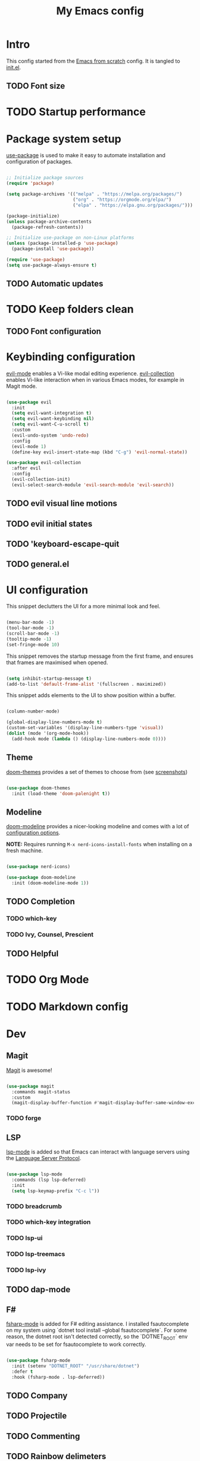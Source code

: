 #+title: My Emacs config
#+PROPERTY: header-args:emacs-lisp :tangle ./init.el :mkdirp yes

* Intro

This config started from the [[https://github.com/daviwil/emacs-from-scratch][Emacs from scratch]] config. It is tangled to [[./init.el][init.el]].

** TODO Font size

* TODO Startup performance

* Package system setup

 [[https://github.com/jwiegley/use-package][use-package]] is used to make it easy to automate installation and configuration of packages.

#+begin_src emacs-lisp

  ;; Initialize package sources
  (require 'package)

  (setq package-archives '(("melpa" . "https://melpa.org/packages/")
                           ("org" . "https://orgmode.org/elpa/")
                           ("elpa" . "https://elpa.gnu.org/packages/")))

  (package-initialize)
  (unless package-archive-contents
    (package-refresh-contents))

  ;; Initialize use-package on non-Linux platforms
  (unless (package-installed-p 'use-package)
    (package-install 'use-package))

  (require 'use-package)
  (setq use-package-always-ensure t)

#+end_src

** TODO Automatic updates
* TODO Keep folders clean
** TODO Font configuration
* Keybinding configuration

[[https://evil.readthedocs.io/en/latest/index.html][evil-mode]] enables a Vi-like modal editing experience. [[https://github.com/emacs-evil/evil-collection][evil-collection]] enables Vi-like interaction when in various Emacs modes, for example in Magit mode.

#+begin_src emacs-lisp

  (use-package evil
    :init
    (setq evil-want-integration t)
    (setq evil-want-keybinding nil)
    (setq evil-want-C-u-scroll t)
    :custom
    (evil-undo-system 'undo-redo)
    :config
    (evil-mode 1)
    (define-key evil-insert-state-map (kbd "C-g") 'evil-normal-state))

  (use-package evil-collection
    :after evil
    :config
    (evil-collection-init)
    (evil-select-search-module 'evil-search-module 'evil-search))

#+end_src

** TODO evil visual line motions
** TODO evil initial states
** TODO 'keyboard-escape-quit
** TODO general.el

* UI configuration

This snippet declutters the UI for a more minimal look and feel.

#+begin_src emacs-lisp

  (menu-bar-mode -1)
  (tool-bar-mode -1)
  (scroll-bar-mode -1)
  (tooltip-mode -1)
  (set-fringe-mode 10)

#+end_src

This snippet removes the startup message from the first frame, and ensures that frames are maximised when opened.

#+begin_src emacs-lisp

  (setq inhibit-startup-message t)
  (add-to-list 'default-frame-alist '(fullscreen . maximized))

#+end_src

This snippet adds elements to the UI to show position within a buffer.

#+begin_src emacs-lisp

  (column-number-mode)

  (global-display-line-numbers-mode t)
  (custom-set-variables '(display-line-numbers-type 'visual))
  (dolist (mode '(org-mode-hook))
    (add-hook mode (lambda () (display-line-numbers-mode 0))))

#+end_src

** Theme

[[https://github.com/hlissner/emacs-doom-themes][doom-themes]] provides a set of themes to choose from (see [[https://github.com/hlissner/emacs-doom-themes/tree/screenshots][screenshots]])

#+begin_src emacs-lisp

(use-package doom-themes
  :init (load-theme 'doom-palenight t))

#+end_src

** Modeline

[[https://github.com/seagle0128/doom-modeline][doom-modeline]] provides a nicer-looking modeline and comes with a lot of [[https://github.com/seagle0128/doom-modeline#customize][configuration options]].

*NOTE:* Requires running =M-x nerd-icons-install-fonts= when installing on a fresh machine.

#+begin_src emacs-lisp

  (use-package nerd-icons)

  (use-package doom-modeline
    :init (doom-modeline-mode 1))

#+end_src

** TODO Completion
*** TODO which-key
*** TODO Ivy, Counsel, Prescient
** TODO Helpful

* TODO Org Mode

* TODO Markdown config

* Dev

** Magit

[[https://magit.vc/][Magit]] is awesome!

#+begin_src emacs-lisp

  (use-package magit
    :commands magit-status
    :custom
    (magit-display-buffer-function #'magit-display-buffer-same-window-except-diff-v1))

#+end_src

*** TODO forge

** LSP

 [[https://emacs-lsp.github.io/lsp-mode/][lsp-mode]] is added so that Emacs can interact with language servers using the [[https://microsoft.github.io/language-server-protocol/][Language Server Protocol]].

#+begin_src emacs-lisp

  (use-package lsp-mode
    :commands (lsp lsp-deferred)
    :init
    (setq lsp-keymap-prefix "C-c l"))

#+end_src

*** TODO breadcrumb
*** TODO which-key integration
*** TODO lsp-ui
*** TODO lsp-treemacs
*** TODO lsp-ivy
** TODO dap-mode
** F#

[[https://githubTo enable F# editing assistance, we use .com/fsharp/emacs-fsharp-mode][fsharp-mode]] is added for F# editing assistance. I installed fsautocomplete on my system using `dotnet tool install --global fsautocomplete`.  For some reason, the dotnet root isn't detected correctly, so the `DOTNET_ROOT` env var needs to be set for fsautocomplete to work correctly.

#+begin_src emacs-lisp

  (use-package fsharp-mode
    :init (setenv "DOTNET_ROOT" "/usr/share/dotnet")
    :defer t
    :hook (fsharp-mode . lsp-deferred))

#+end_src

** TODO Company
** TODO Projectile
** TODO Commenting
** TODO Rainbow delimeters
* TODO Terminal emulators and shells

* Dired

#+begin_src emacs-lisp

  (use-package dired
    :ensure nil
    :commands (dired dired-jump)
    :bind (("C-x C-j" . dired-jump))
    :custom ((dired-listing-switches "-agho --group-directories-first"))
    :config
    (evil-collection-define-key 'normal 'dired-mode-map
      "h" 'dired-single-up-directory
      "l" 'dired-single-buffer))

  (use-package dired-single
    :commands (dired dired-jump))

  (use-package all-the-icons)

  (use-package all-the-icons-dired
    :hook (dired-mode . all-the-icons-dired-mode))

#+end_src

* TODO Garbage Collection

